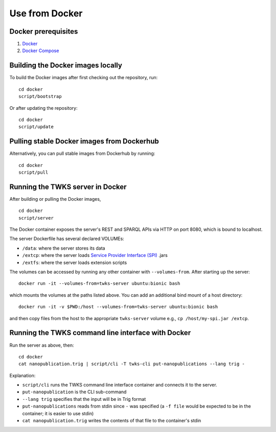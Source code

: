 Use from Docker
===============

Docker prerequisites
--------------------

1. `Docker <https://docs.docker.com/v17.12/install/>`_
2. `Docker Compose <https://docs.docker.com/compose/install/>`_

Building the Docker images locally
----------------------------------

To build the Docker images after first checking out the repository, run:

::

    cd docker
    script/bootstrap

Or after updating the repository:

::

    cd docker
    script/update

Pulling stable Docker images from Dockerhub
-------------------------------------------

Alternatively, you can pull stable images from Dockerhub by running:

::

    cd docker
    script/pull

.. _docker-server:

Running the TWKS server in Docker
---------------------------------

After building or pulling the Docker images,

::

    cd docker
    script/server

The Docker container exposes the server's REST and SPARQL APIs via HTTP on port 8080, which is bound to localhost.

The server Dockerfile has several declared VOLUMEs:

- ``/data``: where the server stores its data
- ``/extcp``: where the server loads `Service Provider Interface (SPI) <https://docs.oracle.com/javase/tutorial/sound/SPI-intro.html>`_ .jars
- ``/extfs``: where the server loads extension scripts

The volumes can be accessed by running any other container with ``--volumes-from``. After starting up the server:

::

    docker run -it --volumes-from=twks-server ubuntu:bionic bash

which mounts the volumes at the paths listed above. You can add an additional bind mount of a host directory:

::

    docker run -it -v $PWD:/host --volumes-from=twks-server ubuntu:bionic bash

and then copy files from the host to the appropriate ``twks-server`` volume e.g., ``cp /host/my-spi.jar /extcp``.


.. _docker-cli:

Running the TWKS command line interface with Docker
---------------------------------------------------

Run the server as above, then:

::

    cd docker
    cat nanopublication.trig | script/cli -T twks-cli put-nanopublications --lang trig -

Explanation:

- ``script/cli`` runs the TWKS command line interface container and connects it to the server.
- ``put-nanopublication`` is the CLI sub-command
- ``--lang trig`` specifies that the input will be in Trig format
- ``put-nanopublications`` reads from stdin since ``-`` was specified (a ``-f file`` would be expected to be in the container; it is easier to use stdin)
- ``cat nanopublication.trig`` writes the contents of that file to the container's stdin
